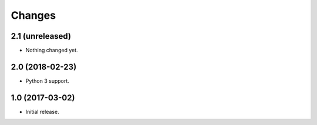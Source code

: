 =======
Changes
=======

2.1 (unreleased)
----------------

- Nothing changed yet.


2.0 (2018-02-23)
----------------

- Python 3 support.

1.0 (2017-03-02)
----------------

- Initial release.
